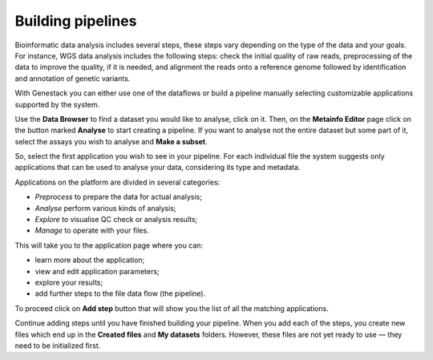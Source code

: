 Building pipelines
------------------

Bioinformatic data analysis includes several steps, these steps vary depending on the type of
the data and your goals. For instance, WGS data analysis includes the following steps: check
the initial quality of raw reads, preprocessing of the data to improve the quality,
if it is needed, and alignment the reads onto a reference genome followed by identification
and annotation of genetic variants.

With Genestack you can either use one of the dataflows or build a pipeline
manually selecting customizable applications supported by the system.

Use the **Data Browser** to find a dataset you would like to analyse, click on it.
Then, on the **Metainfo Editor** page click on the button marked **Analyse** to
start creating a pipeline. If you want to analyse not the entire dataset but
some part of it, select the assays you wish to analyse and **Make a subset**.

So, select the first application you wish to see in your pipeline. For each
individual file the system suggests only applications that can be used to
analyse your data, considering its type and metadata.

Applications on the platform are divided in several categories:

- *Preprocess* to prepare the data for actual analysis;
- *Analyse* perform various kinds of analysis;
- *Explore* to visualise QC check or analysis results;
- *Manage* to operate with your files.

.. image:: images/pipeline_building.png
   :align: center
   :scale: 80 %

This will take you to the application page where you can:

- learn more about the application;
- view and edit application parameters;
- explore your results;
- add further steps to the file data flow (the pipeline).

.. image:: images/cla_page.png
   :align: center
   :scale: 80 %

To proceed click on **Add step** button that will show you the list of all the
matching applications.

.. image:: images/cla-add-step.png
   :align: center
   :scale: 80 %

Continue adding steps until you have finished building your pipeline. When
you add each of the steps, you create new files which end up in the **Created files**
and **My datasets** folders. However, these files are not yet ready to use —
they need to be initialized first.
